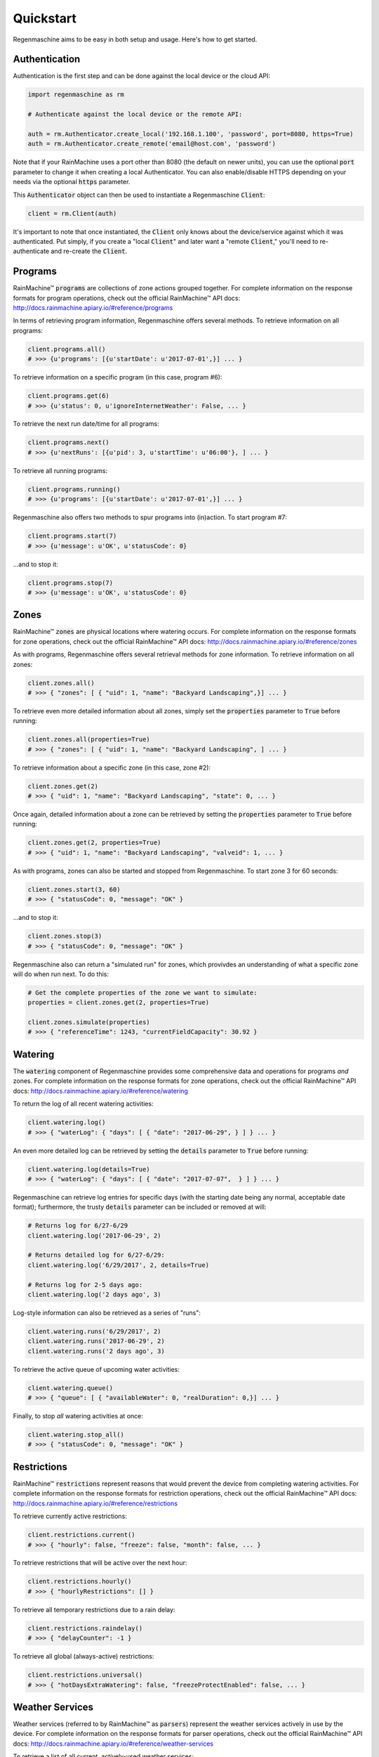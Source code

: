 Quickstart
==========

Regenmaschine aims to be easy in both setup and usage. Here's how to get started.

Authentication
--------------

Authentication is the first step and can be done against the local device or the
cloud API:

.. code-block:: python

  import regenmaschine as rm

  # Authenticate against the local device or the remote API:

  auth = rm.Authenticator.create_local('192.168.1.100', 'password', port=8080, https=True)
  auth = rm.Authenticator.create_remote('email@host.com', 'password')

Note that if your RainMachine uses a port other than 8080 (the default on newer
units), you can use the optional :code:`port` parameter to change it when
creating a local Authenticator. You can also enable/disable HTTPS depending on
your needs via the optional :code:`https` parameter.

This :code:`Authenticator` object can then be used to instantiate a
Regenmaschine :code:`Client`:

.. code-block:: python

  client = rm.Client(auth)

It's important to note that once instantiated, the :code:`Client` only knows
about the device/service against which it was authenticated. Put simply, if
you create a "local :code:`Client`" and later want a "remote :code:`Client`,"
you'll need to re-authenticate and re-create the :code:`Client`.

Programs
--------

RainMachine™ :code:`programs` are collections of zone actions grouped together.
For complete information on the response formats for program operations, check
out the official RainMachine™ API docs:
`<http://docs.rainmachine.apiary.io/#reference/programs>`_

In terms of retrieving program information, Regenmaschine offers several
methods. To retrieve information on all programs:

.. code-block:: python

  client.programs.all()
  # >>> {u'programs': [{u'startDate': u'2017-07-01',}] ... }

To retrieve information on a specific program (in this case, program #6):

.. code-block:: python

  client.programs.get(6)
  # >>> {u'status': 0, u'ignoreInternetWeather': False, ... }

To retrieve the next run date/time for all programs:

.. code-block:: python

  client.programs.next()
  # >>> {u'nextRuns': [{u'pid': 3, u'startTime': u'06:00'}, ] ... }

To retrieve all running programs:

.. code-block:: python

  client.programs.running()
  # >>> {u'programs': [{u'startDate': u'2017-07-01',}] ... }

Regenmaschine also offers two methods to spur programs into (in)action. To
start program #7:

.. code-block:: python

  client.programs.start(7)
  # >>> {u'message': u'OK', u'statusCode': 0}

...and to stop it:

.. code-block:: python

  client.programs.stop(7)
  # >>> {u'message': u'OK', u'statusCode': 0}

Zones
-----

RainMachine™ :code:`zones` are physical locations where watering occurs. For
complete information on the response formats for zone operations, check out
the official RainMachine™ API docs:
`<http://docs.rainmachine.apiary.io/#reference/zones>`_

As with programs, Regenmaschine offers several retrieval methods for zone
information. To retrieve information on all zones:

.. code-block:: python

  client.zones.all()
  # >>> { "zones": [ { "uid": 1, "name": "Backyard Landscaping",}] ... }

To retrieve even more detailed information about all zones, simply set the
:code:`properties` parameter to :code:`True` before running:

.. code-block:: python

  client.zones.all(properties=True)
  # >>> { "zones": [ { "uid": 1, "name": "Backyard Landscaping", ] ... }

To retrieve information about a specific zone (in this case, zone #2):

.. code-block:: python

  client.zones.get(2)
  # >>> { "uid": 1, "name": "Backyard Landscaping", "state": 0, ... }

Once again, detailed information about a zone can be retrieved by setting the
:code:`properties` parameter to :code:`True` before running:

.. code-block:: python

  client.zones.get(2, properties=True)
  # >>> { "uid": 1, "name": "Backyard Landscaping", "valveid": 1, ... }

As with programs, zones can also be started and stopped from Regenmaschine. To
start zone 3 for 60 seconds:

.. code-block:: python

  client.zones.start(3, 60)
  # >>> { "statusCode": 0, "message": "OK" }

...and to stop it:

.. code-block:: python

  client.zones.stop(3)
  # >>> { "statusCode": 0, "message": "OK" }

Regenmaschine also can return a "simulated run" for zones, which provivdes an
understanding of what a specific zone will do when run next. To do this:

.. code-block:: python

  # Get the complete properties of the zone we want to simulate:
  properties = client.zones.get(2, properties=True)

  client.zones.simulate(properties)
  # >>> { "referenceTime": 1243, "currentFieldCapacity": 30.92 }

Watering
--------

The :code:`watering` component of Regenmaschine provides some comprehensive
data and operations for programs *and* zones. For complete information on the
response formats for zone operations, check out the official RainMachine™ API
docs:
`<http://docs.rainmachine.apiary.io/#reference/watering>`_

To return the log of all recent watering activities:

.. code-block:: python

  client.watering.log()
  # >>> { "waterLog": { "days": [ { "date": "2017-06-29", } ] } ... }

An even more detailed log can be retrieved by setting the :code:`details`
parameter to :code:`True` before running:

.. code-block:: python

  client.watering.log(details=True)
  # >>> { "waterLog": { "days": [ { "date": "2017-07-07",  } ] } ... }

Regenmaschine can retrieve log entries for specific days (with the starting
date being any normal, acceptable date format); furthermore, the trusty
:code:`details` parameter can be included or removed at will:

.. code-block:: python

  # Returns log for 6/27-6/29
  client.watering.log('2017-06-29', 2)

  # Returns detailed log for 6/27-6/29:
  client.watering.log('6/29/2017', 2, details=True)

  # Returns log for 2-5 days ago:
  client.watering.log('2 days ago', 3)

Log-style information can also be retrieved as a series of "runs":

.. code-block:: python

  client.watering.runs('6/29/2017', 2)
  client.watering.runs('2017-06-29', 2)
  client.watering.runs('2 days ago', 3)

To retrieve the active queue of upcoming water activities:

.. code-block:: python

  client.watering.queue()
  # >>> { "queue": [ { "availableWater": 0, "realDuration": 0,}] ... }

Finally, to stop *all* watering activities at once:

.. code-block:: python

  client.watering.stop_all()
  # >>> { "statusCode": 0, "message": "OK" }

Restrictions
------------

RainMachine™ :code:`restrictions` represent reasons that would prevent the
device from completing watering activities. For complete information on the
response formats for restriction operations, check out the official RainMachine™
API docs:
`<http://docs.rainmachine.apiary.io/#reference/restrictions>`_

To retrieve currently active restrictions:

.. code-block:: python

  client.restrictions.current()
  # >>> { "hourly": false, "freeze": false, "month": false, ... }

To retrieve restrictions that will be active over the next hour:

.. code-block:: python

  client.restrictions.hourly()
  # >>> { "hourlyRestrictions": [] }

To retrieve all temporary restrictions due to a rain delay:

.. code-block:: python

  client.restrictions.raindelay()
  # >>> { "delayCounter": -1 }

To retrieve all global (always-active) restrictions:

.. code-block:: python

  client.restrictions.universal()
  # >>> { "hotDaysExtraWatering": false, "freezeProtectEnabled": false, ... }

Weather Services
----------------

Weather services (referred to by RainMachine™ as :code:`parsers`) represent
the weather services actively in use by the device. For complete information
on the response formats for parser operations, check out the official
RainMachine™ API docs:
`<http://docs.rainmachine.apiary.io/#reference/weather-services>`_

To retrieve a list of all current, actively-used weather services:

.. code-block:: python

  client.parsers.current()
  # >>> { "parsers": [ { "lastRun": null, "lastKnownError": "", } ] ... }

Stats
-----

RainMachine™ :code:`stats` are statistics on device usage, etc. For complete
information on the response formats for stat operations, check out the
official RainMachine™ API docs:
`<http://docs.rainmachine.apiary.io/#reference/daily-stats>`_

To retrieve the expected statistics for the next 7 days:

.. code-block:: python

  client.stats.upcoming()
  # >>> { "DailyStats": [ { "id": 0, "day": "2017-06-27", "mint": 14,}] ... }

More detailed statistics can be retrieved by setting the :code:`include_details`
parameter to :code:`True`:

.. code-block:: python

  client.stats.upcoming(include_details=True)
  # >>> { "DailyStatsDetails": [ { "dayTimestamp": 1498543200,  } ] ... }

It is also possible to get statistics for a date (in any reasonable format).
If a date in the past is given, actual statistics will be returned; dates in the
future will return expected statistics:

.. code-block:: python

  client.stats.on_date('6/29/2017')
  client.stats.on_date('2017-06-29')
  client.stats.on_date('1 week ago')
  # >>> { "id": -10, "day": "2017-06-27", "mint": 17.94, ... }

Provision Info
--------------

RainMachine™ provides :code:`provision` info for every device; contained within
is device information, such as device name, network information, and more. For
information on the response formats for diagnostic operations, check out the
official RainMachine™ API docs:
`<http://docs.rainmachine.apiary.io/#reference/provision>`_

To retrieve the device name:

.. code-block:: python

  client.provision.device_name()
  # >>> { "name": "Home" }

To retrieve all device settings:

.. code-block:: python

  client.diagnostics.settings()
  # >>> { "system": { "httpenabled": true, "rainsensorsnoozeduration":  } ... }

To retrieve wifi information:

.. code-block:: python

  client.diagnostics.wifi()
  # >>> { "macAddress": "00:00:00:00:00:00", "ssid": "My Wifi", ... }

Diagnostics
-----------

RainMachine™ :code:`diagnostics` are exactly what they sound like! For complete
information on the response formats for diagnostic operations, check out the
official RainMachine™ API docs:
`<http://docs.rainmachine.apiary.io/#reference/diagnostics>`_

To retrieve current diagnostic information:

.. code-block:: python

  client.diagnostics.current()
  # >>> { "hasWifi": true, "uptime": "18 days, 16:16:48", ... }

To retrieve the entire device log:

.. code-block:: python

  client.diagnostics.log()
  # >>> { "log": "--------------------------- GENERAL RAINMACHINE LOG -- ... }
